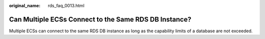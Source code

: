 :original_name: rds_faq_0013.html

.. _rds_faq_0013:

Can Multiple ECSs Connect to the Same RDS DB Instance?
======================================================

Multiple ECSs can connect to the same RDS DB instance as long as the capability limits of a database are not exceeded.
